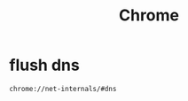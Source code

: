 #+TITLE: Chrome
#+LINK_UP: index.html
#+LINK_HOME: index.html
#+OPTIONS: H:3 num:t toc:2 \n:nil @:t ::t |:t ^:{} -:t f:t *:t <:t

* flush dns
  #+BEGIN_EXAMPLE
    chrome://net-internals/#dns
  #+END_EXAMPLE
